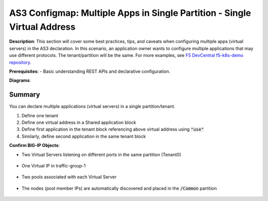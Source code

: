 AS3 Configmap: Multiple Apps in Single Partition - Single Virtual Address
================================================


**Description**: 
This section will cover some best practices, tips, and caveats when configuring multiple apps (virtual servers) in the AS3 declaration. In this scenario, an application owner wants to configure multiple applications that may use different protocols. The tenant/partition will be the same.
For more examples, see |github|_. 

**Prerequisites**: 
- Basic understanding REST APIs and declarative configuration.

**Diagrams**:

|mod-4-1|

Summary
------------------
You can declare multiple applications (virtual servers) in a single partition/tenant. 

#. Define one tenant
#. Define one virtual address in a Shared application block
#. Define first application in the tenant block referencing above virtual address using :code:`"use"`
#. Similarly, define second application in the same tenant block

.. code-block:: yaml
   :emphasize-lines: 21-29,30,54

    kind: ConfigMap
    apiVersion: v1
    metadata:
    name: f5-as3-declaration1
    namespace: kube-system
    labels:
        f5type: virtual-server
        as3: "true"
    data:
    template: |
        {
            "class": "AS3",
            "declaration": {
                "class": "ADC",
                "schemaVersion": "3.18.0",
                "id": "testapp",
                "label": "Two HTTP VS with one VIP",
                "remark": "example",
                "Tenant0": {
                    "class": "Tenant",
                    "Shared": {
                        "class": "Application_Shared",
                        "template":"shared",
                        "serviceAddress0": {
                            "class": "Service_Address",
                            "virtualAddress": "10.1.10.81",
                            "trafficGroup": "/Common/traffic-group-1"
                        }
                    },
                    "App1": {
                        "class": "Application",
                        "template": "http",
                        "serviceMain": {
                            "class": "Service_HTTP",
                            "virtualAddresses": [{ "use": "/Tenant0/Shared/serviceAddress0"}],
                            "virtualPort": 80,
                            "pool": "nginx_pool1"
                        },
                        "nginx_pool1": {
                            "class": "Pool",
                            "monitors": [
                                "http"
                            ],
                            "members": [
                                {
                                    "servicePort": 80,
                                    "serverAddresses": [],
                                    "shareNodes": true
                                }
                            ]
                        }
                    },
                    "App2": {
                        "class": "Application",
                        "template": "http",
                        "serviceMain": {
                            "class": "Service_HTTP",
                            "trafficGroup": "traffic-group-1",
                            "virtualAddresses": [{ "use": "/Tenant0/Shared/serviceAddress0"}],
                            "virtualPort": 8080,
                            "pool": "nginx_pool2"
                        },
                        "nginx_pool2": {
                            "class": "Pool",
                            "monitors": [
                                "http"
                            ],
                            "members": [
                                {
                                    "servicePort": 80,
                                    "serverAddresses": [],
                                    "shareNodes": true
                                }
                            ]
                        }
                    }
                }
            }
        }

**Confirm BIG-IP Objects**:

- Two Virtual Servers listening on different ports in the same partition (Tenant0)

    |mod-4-2|

- One Virtual IP in traffic-group-1

    |mod-4-3|

- Two pools associated with each Virtual Server

    |mod-4-4|

- The nodes (pool member IPs) are automatically discovered and placed in the :code:`/Common` partition

    |mod-4-5|


.. |github| replace:: F5 DevCentral f5-k8s-demo repository
.. _github: https://github.com/f5devcentral/f5-k8s-demo/tree/master/chen-k8s-demo/deployment

.. |mod-4-1| image:: images/mod-4-1.png
.. |mod-4-2| image:: images/mod-4-2.png
.. |mod-4-3| image:: images/mod-4-3.png
.. |mod-4-4| image:: images/mod-4-4.png
.. |mod-4-5| image:: images/mod-4-5.png